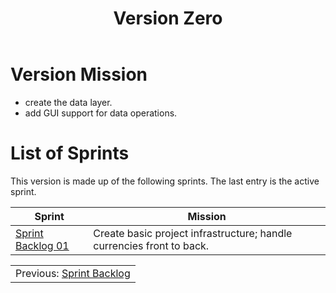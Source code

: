 :PROPERTIES:
:ID: 154212FF-BB02-8D84-1E33-9338B458380A
:ROAM_ALIASES: V0
:END:
#+options: date:nil toc:nil author:nil num:nil
#+title: Version Zero

* Version Mission

- create the data layer.
- add GUI support for data operations.

* List of Sprints

This version is made up of the following sprints. The last entry is the active
sprint.

| Sprint            | Mission                                                               |
|-------------------+-----------------------------------------------------------------------|
| [[id:34EDDBB5-CB52-35C4-E123-E0A70FB32799][Sprint Backlog 01]] | Create basic project infrastructure; handle currencies front to back. |

| Previous: [[id:57A7FABC-21FE-5124-45EB-9685D0712176][Sprint Backlog]] |
